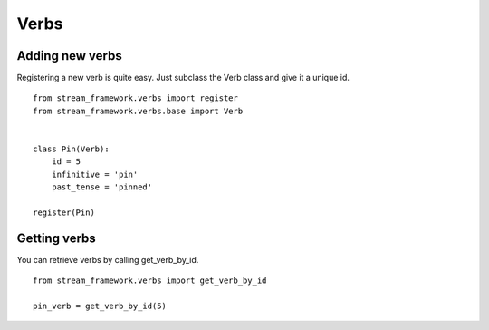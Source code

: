 Verbs
=====


Adding new verbs
****************

Registering a new verb is quite easy.
Just subclass the Verb class and give it a unique id.

::


    from stream_framework.verbs import register
    from stream_framework.verbs.base import Verb
    
    
    class Pin(Verb):
        id = 5
        infinitive = 'pin'
        past_tense = 'pinned'
    
    register(Pin)
        
.. seealso:: Make sure your verbs are registered before you read data from stream_framework, if you use django
	you can just define/import them in models.py to make sure they are loaded early

	

Getting verbs
*************

You can retrieve verbs by calling get_verb_by_id.

::

	from stream_framework.verbs import get_verb_by_id
	
	pin_verb = get_verb_by_id(5)